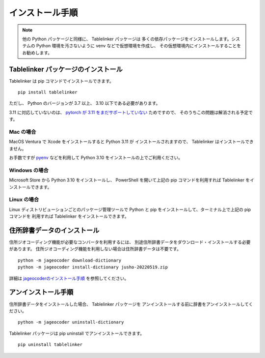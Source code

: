 .. _install:

インストール手順
================

.. note::

    他の Python パッケージと同様に、 Tablelinker パッケージは
    多くの依存パッケージをインストールします。システムの
    Python 環境を汚さないように venv などで仮想環境を作成し、
    その仮想環境内にインストールすることをお勧めします。

Tablelinker パッケージのインストール
------------------------------------

Tablelinker は pip コマンドでインストールできます。 ::

    pip install tablelinker

ただし、 Python のバージョンが 3.7 以上、 3.10 以下である必要があります。

3.11 に対応していないのは、 `pytorch が 3.11 をまだサポートしていない
<https://github.com/pytorch/pytorch/issues/86566>`_ ためですので、
そのうちこの問題は解消される予定です。

Mac の場合
^^^^^^^^^^

MacOS Ventura で Xcode をインストールすると Python 3.11 が
インストールされますので、 Tablelinker はインストールできません。

お手数ですが `pyenv <https://github.com/pyenv/pyenv>`_ などを利用して
Python 3.10 をインストールの上でご利用ください。

Windows の場合
^^^^^^^^^^^^^^

Microsoft Store から Python 3.10 をインストールし、
PowerShell を開いて上記の pip コマンドを利用すれば
Tablelinker をインストールできます。

Linux の場合
^^^^^^^^^^^^

Linux ディストリビューションごとのパッケージ管理ツールで
Python と pip をインストールして、ターミナル上で上記の pip コマンドを
利用すれば Tablelinker をインストールできます。


住所辞書データのインストール
----------------------------

住所ジオコーディング機能が必要なコンバータを利用するには、
別途住所辞書データをダウンロード・インストールする必要があります。
住所ジオコーディング機能を利用しない場合は住所辞書データは不要です。 ::

    python -m jageocoder download-dictionary
    python -m jageocoder install-dictionary jusho-20220519.zip

詳細は `jageocoderのインストール手順 <https://jageocoder.readthedocs.io/ja/latest/install.html#install-dictionary>`_ を参照してください。


アンインストール手順
--------------------

住所辞書データをインストールした場合、 Tablelinker パッケージを
アンインストールする前に辞書をアンインストールしてください。 ::

    python -m jageocoder uninstall-dictionary

Tablelinker パッケージは pip uninstall でアンインストールできます。 ::

    pip uninstall tablelinker

